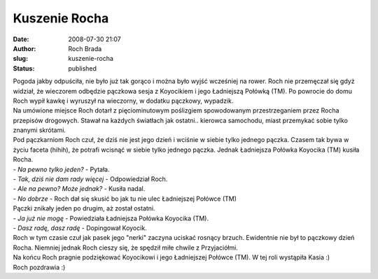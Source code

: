 Kuszenie Rocha
##############
:date: 2008-07-30 21:07
:author: Roch Brada
:slug: kuszenie-rocha
:status: published

| Pogoda jakby odpuściła, nie było już tak gorąco i można było wyjść wcześniej na rower. Roch nie przemęczał się gdyż widział, że wieczorem odbędzie pączkowa sesja z Koyocikiem i jego Ładniejszą Połówką (TM). Po powrocie do domu Roch wypił kawkę i wyruszył na wieczorny, w dodatku pączkowy, wypadzik.
| Na umówione miejsce Roch dotarł z pięciominutowym poślizgiem spowodowanym przestrzeganiem przez Rocha przepisów drogowych. Stawał na każdych światłach jak ostatni.. kierowca samochodu, miast przemykać sobie tylko znanymi skrótami.
| Pod pączkarniom Roch czuł, że dziś nie jest jego dzień i wciśnie w siebie tylko jednego pączka. Czasem tak bywa w życiu faceta (hihih), że potrafi wcisnąć w siebie tylko jednego pączka. Jednak Ładniejsza Połówka Koyocika (TM) kusiła Rocha.
| - *Na pewno tylko jeden?* - Pytała.
| - *Tak, dziś nie dam rady więcej* - Odpowiedział Roch.
| - *Ale na pewno? Może jednak?* - Kusiła nadal.
| - *No dobrze* - Roch dał się skusić bo jak tu nie ulec Ładniejszej Połówce (TM)
| Pączki znikały jeden po drugim, aż został ostatni.
| - *Ja już nie mogę* - Powiedziała Ładniejsza Połówka Koyocika (TM).
| - *Dasz radę, dasz radę* - Dopingował Koyocik.
| Roch w tym czasie czuł jak pasek jego "nerki" zaczyna uciskać rosnący brzuch. Ewidentnie nie był to pączkowy dzień Rocha. Niemniej jednak Roch cieszy się, że spędził miłe chwile z Przyjaciółmi.
| Na końcu Roch pragnie podziękować Koyocikowi i jego Ładniejszej Połówce (TM). W tej roli wystąpiła Kasia :)
| Roch pozdrawia :)

